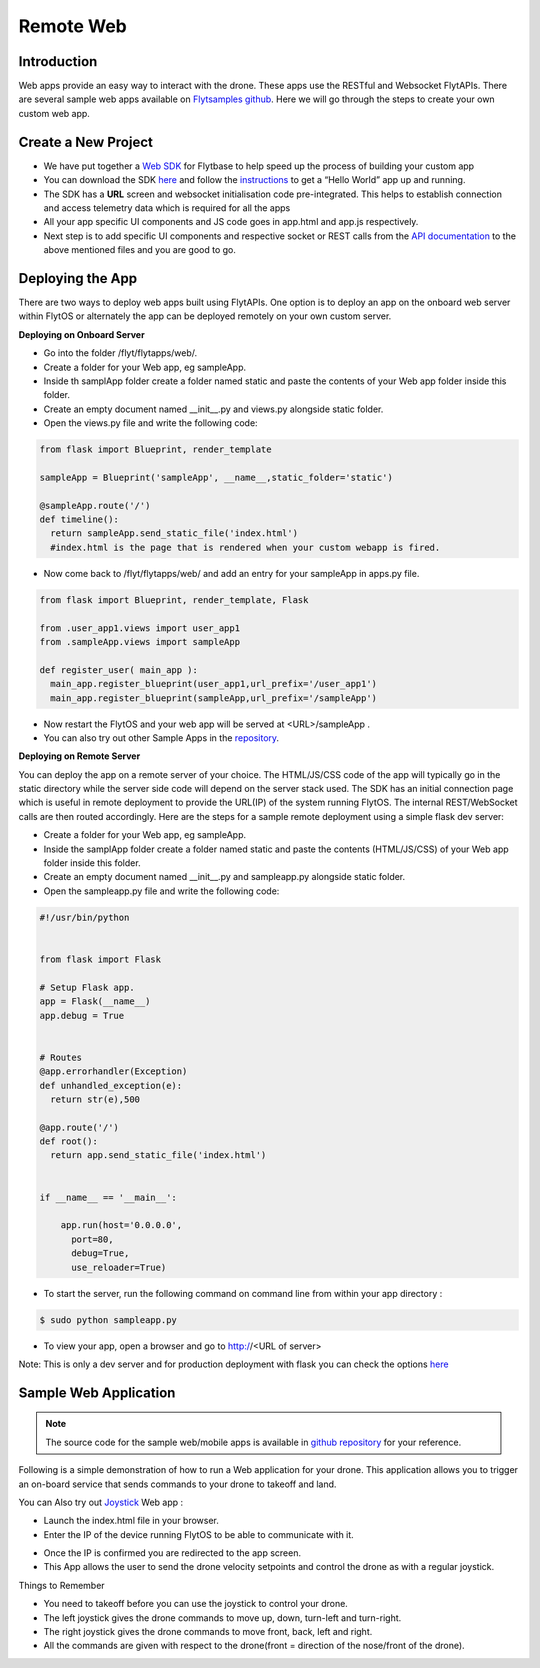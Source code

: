.. _write_remote_web:

Remote Web
===============

Introduction
-------------
Web apps provide an easy way to interact with the drone. These apps use the RESTful and Websocket FlytAPIs. 
There are several sample web apps available on `Flytsamples github <https://github.com/flytbase/flytsamples>`_. Here we will go through the steps to create your own custom web app.



Create a New Project
---------------------

* We have put together a `Web SDK <http://docs.flytbase.com/docs/FlytOS/Developers/FlytSDKs.html>`_ for Flytbase to help speed up the process of building your custom app

* You can download the SDK `here <https://downloads.flytbase.com/flytos/downloads/sdk/Flyt_Web_SDK.zip>`__ and follow the `instructions <http://docs.flytbase.com/docs/FlytOS/Developers/FlytSDKs.html>`_ to get a “Hello World” app up and running.
* The SDK has a **URL** screen and websocket initialisation code pre-integrated. This helps to establish connection and access telemetry data which is required for all the apps
* All your app specific UI components and JS code goes in app.html and app.js respectively.
* Next step is to add specific UI components and respective socket or REST calls from the `API documentation <http://api.flytbase.com>`_ to the above mentioned files and you are good to go.



Deploying the App
-----------------

There are two ways to deploy web apps built using FlytAPIs.  One option is to deploy an app on the onboard web server within FlytOS or alternately the app can be deployed remotely on your own custom server. 

**Deploying on Onboard Server**


* Go into the folder /flyt/flytapps/web/.
* Create a folder for your Web app, eg sampleApp.
* Inside th samplApp folder create a folder named static and paste the contents of your Web app folder inside this folder.
* Create an empty document named __init__.py and views.py alongside static folder.
* Open the views.py file and write the following code:

.. code-block:: python

    from flask import Blueprint, render_template

    sampleApp = Blueprint('sampleApp', __name__,static_folder='static')

    @sampleApp.route('/')
    def timeline():
      return sampleApp.send_static_file('index.html')
      #index.html is the page that is rendered when your custom webapp is fired.



* Now come back to /flyt/flytapps/web/ and add an entry for your sampleApp in apps.py file.

.. code-block:: python

    from flask import Blueprint, render_template, Flask

    from .user_app1.views import user_app1
    from .sampleApp.views import sampleApp

    def register_user( main_app ):
      main_app.register_blueprint(user_app1,url_prefix='/user_app1')
      main_app.register_blueprint(sampleApp,url_prefix='/sampleApp')




* Now restart the FlytOS and your web app will be served at <URL>/sampleApp .
* You can also try out other Sample Apps in the `repository <https://github.com/flytbase/flytsamples/tree/master/Web-Apps>`_.


**Deploying on Remote Server**

You can deploy the app on a remote server of your choice. The HTML/JS/CSS code of the app will typically go in the static directory while the server side code will depend on the server stack used. The SDK has an initial connection page which is useful in remote deployment to provide the URL(IP) of the system running FlytOS. The internal REST/WebSocket calls are then routed accordingly. 
Here are the steps for a sample remote deployment using a simple flask dev server:

* Create a folder for your Web app, eg sampleApp.
* Inside the samplApp folder create a folder named static and paste the contents (HTML/JS/CSS) of your Web app folder inside this folder.
* Create an empty document named __init__.py and sampleapp.py alongside static folder.
* Open the sampleapp.py file and write the following code:

.. code-block:: python

    #!/usr/bin/python


    from flask import Flask

    # Setup Flask app.
    app = Flask(__name__)
    app.debug = True


    # Routes
    @app.errorhandler(Exception)
    def unhandled_exception(e):
      return str(e),500

    @app.route('/')
    def root():
      return app.send_static_file('index.html')


    if __name__ == '__main__':

        app.run(host='0.0.0.0',
          port=80,
          debug=True,
          use_reloader=True)


* To start the server, run the following command on command line from within your app directory :

.. code-block:: bash
    
   $ sudo python sampleapp.py

* To view your app, open a browser and go to http://<URL of server>

Note: This is only a dev server and for production deployment with flask you can check the options `here <http://flask.pocoo.org/docs/0.12/deploying/#deployment>`_




Sample Web Application
-----------------------

.. note:: The source code for the sample web/mobile apps is available in `github repository <https://github.com/flytbase/flytsamples/tree/master/Web-Apps>`_ for your reference.



Following is a simple demonstration of how to run a Web application for your drone. This application allows you to trigger an on-board service that sends commands to your drone to takeoff and land.


  			
.. image:: /_static/Images/sample-app-screenupdated.png
  :align: center




You can Also try out `Joystick <https://downloads.flytbase.com/flytos/downloads/webApps/Joystick.zip>`_ Web app :

- Launch the index.html file in your browser.
- Enter the IP of the device running FlytOS to be able to communicate with it.

.. image:: /_static/Images/web-app-login-screenupdated.png
  :align: center 

- Once the IP is confirmed you are redirected to the app screen.
- This App allows the user to send the drone velocity setpoints and control the drone as with a regular joystick.

Things to Remember

- You need to takeoff before you can use the joystick to control your drone.
- The left joystick gives the drone commands to move up, down, turn-left and turn-right.
- The right joystick gives the drone commands to move front, back, left and right.
- All the commands are given with respect to the drone(front = direction of the nose/front of the drone).


.. image:: /_static/Images/web-app-screenupdated.png
  :align: center


